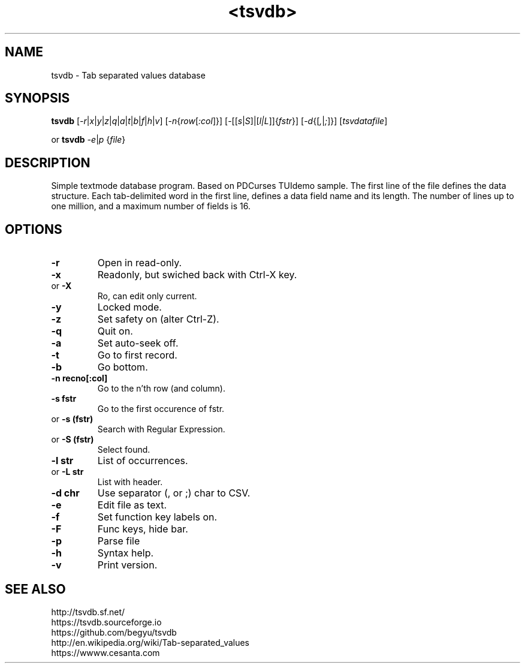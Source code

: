 .TH <tsvdb> 1 "<2011.07.21>" "" "Linux User's Manual"

.SH NAME
tsvdb \- Tab separated values database

.SH SYNOPSIS
.B tsvdb
[\fI-r\fR|\fIx\fR|\fIy\fR|\fIz\fR|\fIq\fR|\fIa\fR|\fIt\fR|\fIb\fR|\fIf\fR|\fIh\fR|\fIv\fR]
[\fI-n\fR{\fIrow\fR[\fI:col\fR]}]
[\fI-\fR[[\fIs\fR|\fIS\fR]|[\fIl|L\fR]]{\fIfstr\fR}]
[\fI-d\fR{[\fI,\fR|\fI;\fR]}] [\fItsvdatafile\fR]
.br
.br

 or
.B tsvdb
\fI-e\fR|\fIp\fR {\fIfile\fR}
.br

.SH DESCRIPTION
Simple textmode database program. Based on PDCurses TUIdemo sample.
The first line of the file defines the data structure.
Each tab-delimited word in the first line, defines a data field name and its length.
The number of lines up to one million, and a maximum number of fields is 16.

.SH OPTIONS
.IP \fB\-r\fR
Open in read-only.
.IP \fB\-x\fR
Readonly, but swiched back with Ctrl-X key.
.IP 	or	\fB\-X\fR
	Ro, can edit only current.
.IP \fB\-y\fR
Locked mode.
.IP \fB\-z\fR
Set safety on (alter Ctrl-Z).
.IP \fB\-q\fR
Quit on.
.IP \fB\-a\fR
Set auto-seek off.
.IP \fB\-t\fR
Go to first record.
.IP \fB\-b\fR
Go bottom.
.IP \fB\-n\ recno[:col]\fR
Go to the n'th row (and column).
.IP \fB\-s\ fstr\fR
Go to the first occurence of fstr.
.IP 	or	\fB\-s\ (fstr)\fR
	Search with Regular Expression.
.IP 	or	\fB\-S\ (fstr)\fR
	Select found.
.IP \fB\-l\ str\fR
List of occurrences.
.IP 	or	\fB\-L\ str\fR
	List with header.
.IP \fB\-d\ chr\fR
Use separator (, or ;) char to CSV.
.IP \fB\-e\fR
Edit file as text.
.IP \fB\-f\fR
Set function key labels on.
.IP \fB\-F\fR
Func keys, hide bar.
.IP \fB\-p\fR
Parse file
.IP \fB\-h\fR
Syntax help.
.IP \fB\-v\fR
Print version.

.SH "SEE ALSO"
.SM
.IP http://tsvdb.sf.net/
.IP https://tsvdb.sourceforge.io
.IP https://github.com/begyu/tsvdb
.IP http://en.wikipedia.org/wiki/Tab-separated_values
.IP https://wwww.cesanta.com 
